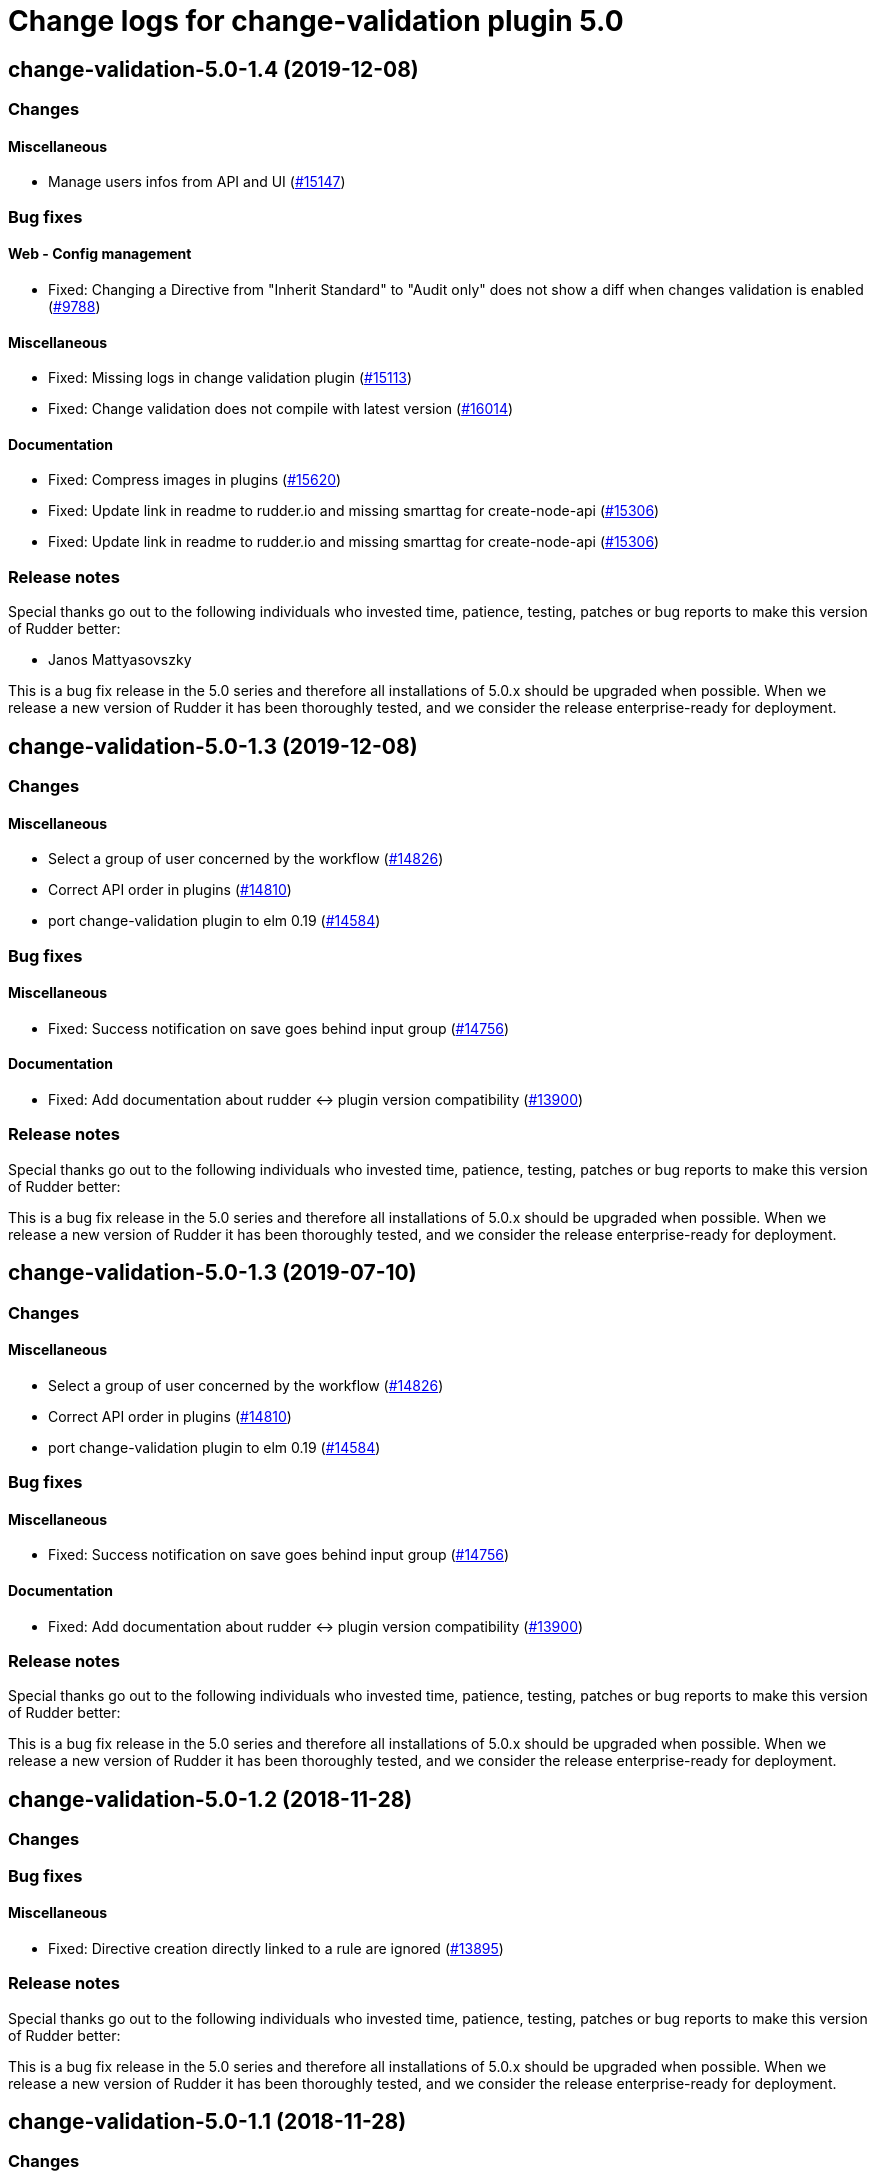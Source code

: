 = Change logs for change-validation plugin 5.0

== change-validation-5.0-1.4 (2019-12-08)

=== Changes

==== Miscellaneous

* Manage users infos from API and UI
    (https://issues.rudder.io/issues/15147[#15147])

=== Bug fixes

==== Web - Config management

* Fixed: Changing a Directive from "Inherit Standard" to "Audit only" does not show a diff when changes validation is enabled
    (https://issues.rudder.io/issues/9788[#9788])

==== Miscellaneous

* Fixed: Missing logs in change validation plugin
    (https://issues.rudder.io/issues/15113[#15113])
* Fixed: Change validation does not compile with latest version
    (https://issues.rudder.io/issues/16014[#16014])

==== Documentation

* Fixed: Compress images in plugins
    (https://issues.rudder.io/issues/15620[#15620])
* Fixed:  Update link in readme to rudder.io and missing smarttag for create-node-api
    (https://issues.rudder.io/issues/15306[#15306])
* Fixed:  Update link in readme to rudder.io and missing smarttag for create-node-api
    (https://issues.rudder.io/issues/15306[#15306])

=== Release notes

Special thanks go out to the following individuals who invested time, patience, testing, patches or bug reports to make this version of Rudder better:

* Janos Mattyasovszky

This is a bug fix release in the 5.0 series and therefore all installations of 5.0.x should be upgraded when possible. When we release a new version of Rudder it has been thoroughly tested, and we consider the release enterprise-ready for deployment.

== change-validation-5.0-1.3 (2019-12-08)

=== Changes

==== Miscellaneous

* Select a group of user concerned by the workflow
    (https://issues.rudder.io/issues/14826[#14826])
* Correct API order in plugins  
    (https://issues.rudder.io/issues/14810[#14810])
* port change-validation plugin to elm 0.19
    (https://issues.rudder.io/issues/14584[#14584])

=== Bug fixes

==== Miscellaneous

* Fixed: Success notification on save goes behind  input group
    (https://issues.rudder.io/issues/14756[#14756])

==== Documentation

* Fixed: Add documentation about rudder <-> plugin version compatibility
    (https://issues.rudder.io/issues/13900[#13900])

=== Release notes

Special thanks go out to the following individuals who invested time, patience, testing, patches or bug reports to make this version of Rudder better:


This is a bug fix release in the 5.0 series and therefore all installations of 5.0.x should be upgraded when possible. When we release a new version of Rudder it has been thoroughly tested, and we consider the release enterprise-ready for deployment.

== change-validation-5.0-1.3 (2019-07-10)

=== Changes

==== Miscellaneous

* Select a group of user concerned by the workflow
    (https://issues.rudder.io/issues/14826[#14826])
* Correct API order in plugins  
    (https://issues.rudder.io/issues/14810[#14810])
* port change-validation plugin to elm 0.19
    (https://issues.rudder.io/issues/14584[#14584])

=== Bug fixes

==== Miscellaneous

* Fixed: Success notification on save goes behind  input group
    (https://issues.rudder.io/issues/14756[#14756])

==== Documentation

* Fixed: Add documentation about rudder <-> plugin version compatibility
    (https://issues.rudder.io/issues/13900[#13900])

=== Release notes

Special thanks go out to the following individuals who invested time, patience, testing, patches or bug reports to make this version of Rudder better:


This is a bug fix release in the 5.0 series and therefore all installations of 5.0.x should be upgraded when possible. When we release a new version of Rudder it has been thoroughly tested, and we consider the release enterprise-ready for deployment.

== change-validation-5.0-1.2 (2018-11-28)

=== Changes

=== Bug fixes

==== Miscellaneous

* Fixed: Directive creation directly linked to a rule are ignored
(https://issues.rudder.io/issues/13895[#13895])

=== Release notes

Special thanks go out to the following individuals who invested time,
patience, testing, patches or bug reports to make this version of Rudder
better:

This is a bug fix release in the 5.0 series and therefore all
installations of 5.0.x should be upgraded when possible. When we release
a new version of Rudder it has been thoroughly tested, and we consider
the release enterprise-ready for deployment.

== change-validation-5.0-1.1 (2018-11-28)

=== Changes

==== Miscellaneous

* Improve Change Valdiation plugin UI
(https://issues.rudder.io/issues/13729[#13729])

=== Bug fixes

=== Release notes

Special thanks go out to the following individuals who invested time,
patience, testing, patches or bug reports to make this version of Rudder
better:

This is a bug fix release in the 5.0 series and therefore all
installations of 5.0.x should be upgraded when possible. When we release
a new version of Rudder it has been thoroughly tested, and we consider
the release enterprise-ready for deployment.

== change-validation-5.0-1.0 (2018-11-28)

=== Changes

==== Miscellaneous

* Target groups for the Validation Workflow
(https://issues.rudder.io/issues/12194[#12194])
* Target groups for the Validation Workflow
(https://issues.rudder.io/issues/12194[#12194])

=== Bug fixes

==== Packaging

* Fixed: Plugins with elm don’t get elm (again)
(https://issues.rudder.io/issues/13631[#13631])
* Fixed: Rename changes-validation to change-validation
(https://issues.rudder.io/issues/13393[#13393])

==== Miscellaneous

* Fixed: Bad authorization for Change Validations pages: validator can’t
validate (https://issues.rudder.io/issues/13628[#13628])
* Fixed: Change request must not be saved when no validation is needed
(plugin) (https://issues.rudder.io/issues/13630[#13630])
* Fixed: Check node, not group, for need of change request
(https://issues.rudder.io/issues/13559[#13559])

=== Release notes

Special thanks go out to the following individuals who invested time,
patience, testing, patches or bug reports to make this version of Rudder
better:

* Alexandre BRIANCEAU

This is a bug fix release in the 5.0 series and therefore all
installations of 5.0.x should be upgraded when possible. When we release
a new version of Rudder it has been thoroughly tested, and we consider
the release enterprise-ready for deployment.
